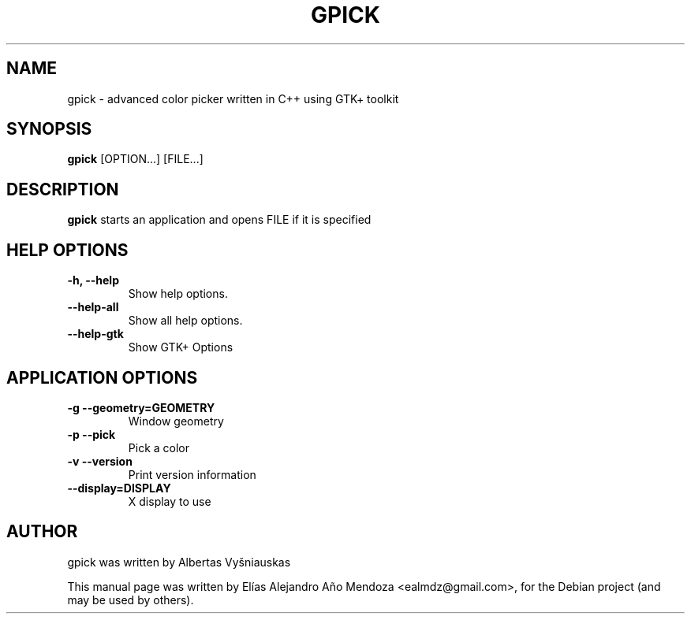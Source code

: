 .TH GPICK 1 "November 11, 2010"
.SH NAME
gpick \- advanced color picker written in C++ using GTK+ toolkit
.SH SYNOPSIS
.B gpick
[OPTION...] [FILE...]
.SH DESCRIPTION
\fBgpick\fP starts an application and opens FILE if it is specified
.SH HELP OPTIONS
.TP
.B \-h, \-\-help
Show help options.
.TP
.B \-\-help-all
Show all help options.
.TP
.B \-\-help-gtk
Show GTK+ Options
.SH APPLICATION OPTIONS
.TP
.B \-g\, \-\-geometry=GEOMETRY
Window geometry
.TP
.B \-p\, \-\-pick
Pick a color
.TP
.B \-v\, \-\-version
Print version information
.TP
.B \-\-display=DISPLAY
X display to use
.br
.SH AUTHOR
gpick was written by Albertas Vyšniauskas
.PP
This manual page was written by Elías Alejandro Año Mendoza <ealmdz@gmail.com>,
for the Debian project (and may be used by others).
